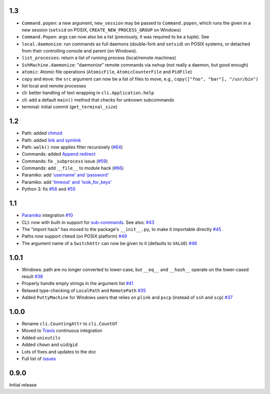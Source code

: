 1.3
-----
* ``Command.popen``: a new argument, ``new_session`` may be passed to ``Command.popen``, which runs the given 
  in a new session (``setsid`` on POSIX, ``CREATE_NEW_PROCESS_GROUP`` on Windows) 
* ``Command.Popen``: args can now also be a list (previously, it was required to be a tuple). See 
* ``local.daemonize``: run commands as full daemons (double-fork and ``setsid``) on POSIX systems, or
  detached from their controlling console and parent (on Windows).   
* ``list_processes``: return a list of running process (local/remote machines)
* ``SshMachine.daemonize``: "daemonize" remote commands via ``nohup`` (not really a daemon, but good enough)
* ``atomic``: Atomic file operations (``AtomicFile``, ``AtomicCounterFile`` and ``PidFile``)
* ``copy`` and ``move``: the ``src`` argument can now be a list of files to move, e.g., ``copy(["foo", "bar"], "/usr/bin")``
* list local and remote processes
* cli: better handling of text wrapping in ``cli.Application.help``
* cli: add a default ``main()`` method that checks for unknown subcommands
* terminal: initial commit (``get_terminal_size``)

1.2
---
* Path: added `chmod <https://github.com/tomerfiliba/plumbum/pull/49>`_
* Path: added `link and symlink <https://github.com/tomerfiliba/plumbum/issues/65>`_
* Path: ``walk()`` now applies filter recursively (`#64 <https://github.com/tomerfiliba/plumbum/issues/64>`_)
* Commands: added `Append redirect <https://github.com/tomerfiliba/plumbum/pull/54>`_
* Commands: fix ``_subprocess`` issue (`#59 <https://github.com/tomerfiliba/plumbum/issues/59>`_)
* Commands: add ``__file__`` to module hack (`#66 <https://github.com/tomerfiliba/plumbum/issues/66>`_)  
* Paramiko: add `'username' and 'password' <https://github.com/tomerfiliba/plumbum/pull/52>`_ 
* Paramiko: add `'timeout' and 'look_for_keys' <https://github.com/tomerfiliba/plumbum/pull/67>`_
* Python 3: fix `#56 <https://github.com/tomerfiliba/plumbum/issues/56>`_ and `#55 <https://github.com/tomerfiliba/plumbum/pull/55>`_

1.1
---
* `Paramiko <http://pypi.python.org/pypi/paramiko/1.8.0>`_ integration 
  `#10 <https://github.com/tomerfiliba/plumbum/issues/10>`_
* CLI: now with built-in support for `sub-commands <http://plumbum.readthedocs.org/en/latest/cli.html#sub-commands>`_.
  See also: `#43 <https://github.com/tomerfiliba/plumbum/issues/43>`_
* The "import hack" has moved to the package's ``__init__.py``, to make it importable directly
  `#45 <https://github.com/tomerfiliba/plumbum/issues/45>`_
* Paths now support ``chmod`` (on POSIX platform) `#49 <https://github.com/tomerfiliba/plumbum/pull/49>`_
* The argument name of a ``SwitchAttr`` can now be given to it (defaults to ``VALUE``) 
  `#46 <https://github.com/tomerfiliba/plumbum/pull/46>`_

1.0.1
-----
* Windows: path are no longer converted to lower-case, but ``__eq__`` and ``__hash__`` operate on
  the lower-cased result `#38 <https://github.com/tomerfiliba/plumbum/issues/38>`_
* Properly handle empty strings in the argument list `#41 <https://github.com/tomerfiliba/plumbum/issues/41>`_
* Relaxed type-checking of ``LocalPath`` and ``RemotePath`` `#35 <https://github.com/tomerfiliba/plumbum/issues/35>`_
* Added ``PuttyMachine`` for Windows users that relies on ``plink`` and ``pscp`` 
  (instead of ``ssh`` and ``scp``) `#37 <https://github.com/tomerfiliba/plumbum/issues/37>`_

1.0.0
-----
* Rename ``cli.CountingAttr`` to ``cli.CountOf``
* Moved to `Travis <http://travis-ci.org/#!/tomerfiliba/plumbum>`_ continuous integration
* Added ``unixutils``
* Added ``chown`` and ``uid``/``gid``
* Lots of fixes and updates to the doc
* Full list of `issues <https://github.com/tomerfiliba/plumbum/issues?labels=V1.0&page=1&state=closed>`_

0.9.0
-----
Initial release
